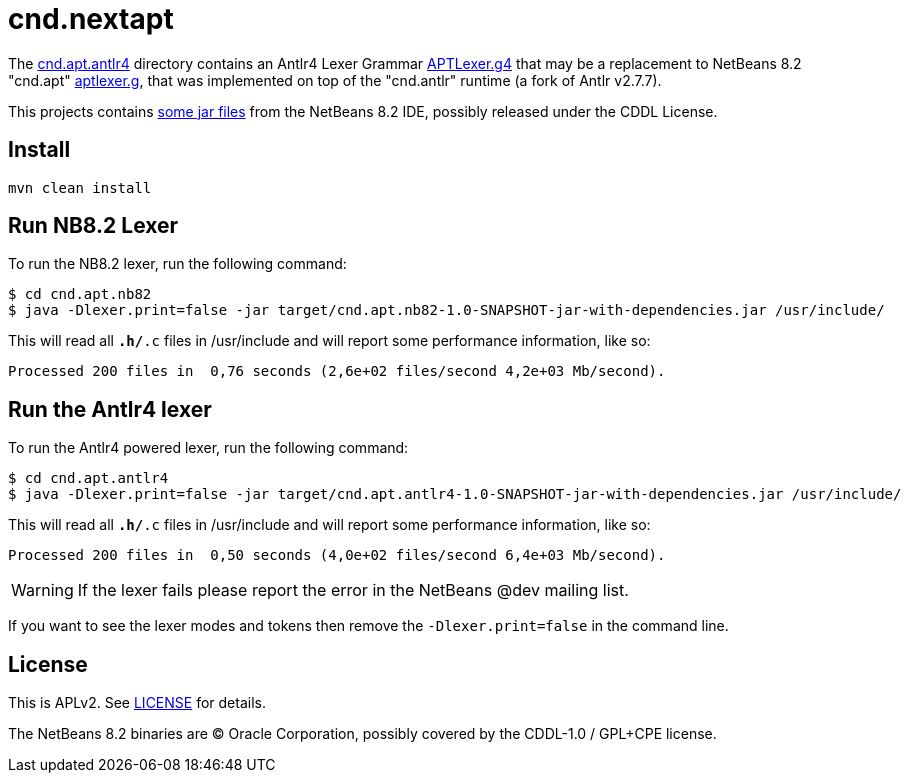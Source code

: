 = cnd.nextapt

The link:cnd.apt.antlr4[] directory contains an Antlr4 Lexer Grammar 
link:cnd.apt.antlr4/src/main/antlr4/org/netbeans/modules/cnd/apt/impl/support/generated/APTLexer.g4[APTLexer.g4]
that may be a replacement to NetBeans 8.2 "cnd.apt" link:cnd.apt.nb82/aptlexer.g[aptlexer.g], that
was implemented on top of the "cnd.antlr" runtime (a fork of Antlr v2.7.7).

This projects contains link:cnd.apt.nb82/nb82/org/netbeans/netbeans82/[some jar files]
from the NetBeans 8.2 IDE, possibly released under the CDDL License.

== Install

[source, bash]
----
mvn clean install
----

== Run NB8.2 Lexer

To run the NB8.2 lexer, run the following command:

[source, bash]
----
$ cd cnd.apt.nb82
$ java -Dlexer.print=false -jar target/cnd.apt.nb82-1.0-SNAPSHOT-jar-with-dependencies.jar /usr/include/
----

This will read all `*.h/*.c` files in /usr/include and will report some performance information, like so:

[source, bash]
----
Processed 200 files in  0,76 seconds (2,6e+02 files/second 4,2e+03 Mb/second).
----

== Run the Antlr4 lexer

To run the Antlr4 powered lexer, run the following command:

[source, bash]
----
$ cd cnd.apt.antlr4
$ java -Dlexer.print=false -jar target/cnd.apt.antlr4-1.0-SNAPSHOT-jar-with-dependencies.jar /usr/include/
----

This will read all `*.h/*.c` files in /usr/include and will report some performance information, like so:

[source, bash]
----
Processed 200 files in  0,50 seconds (4,0e+02 files/second 6,4e+03 Mb/second).
----

WARNING: If the lexer fails please report the error in the NetBeans @dev mailing list.

If you want to see the lexer modes and tokens then remove the `-Dlexer.print=false` in the command line.


== License

This is APLv2. See link:LICENSE[LICENSE] for details.

The NetBeans 8.2 binaries are (C) Oracle Corporation, possibly covered by the CDDL-1.0 / GPL+CPE license.


